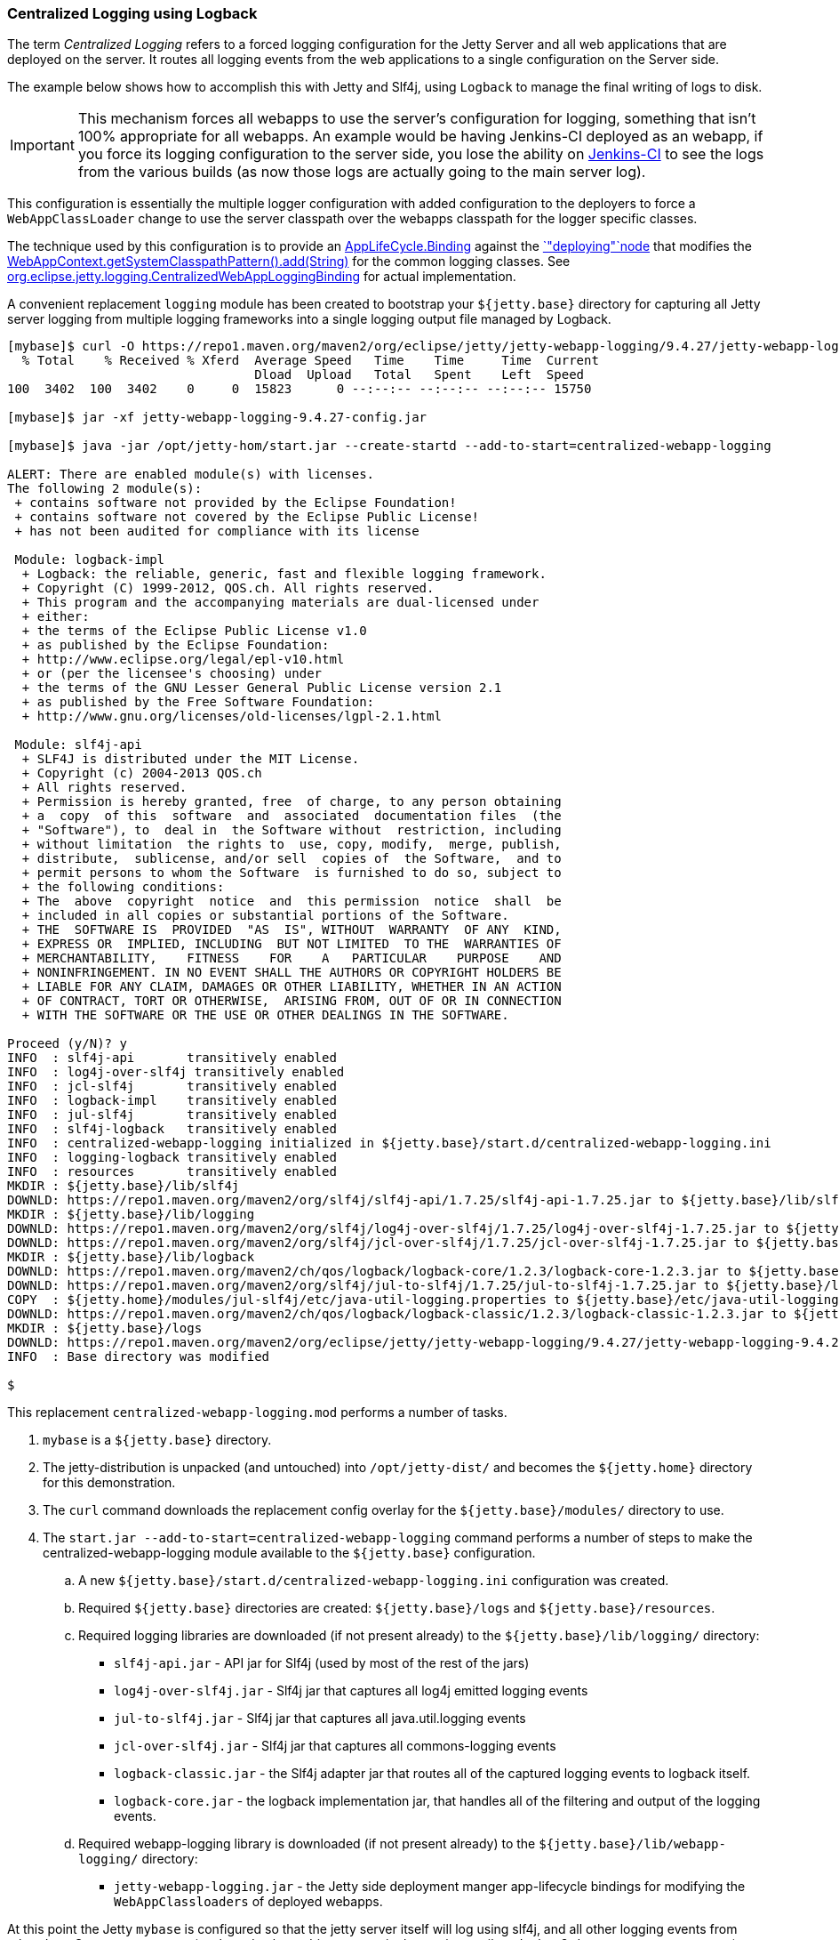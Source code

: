 //
//  ========================================================================
//  Copyright (c) 1995-2022 Mort Bay Consulting Pty Ltd and others.
//  ========================================================================
//  All rights reserved. This program and the accompanying materials
//  are made available under the terms of the Eclipse Public License v1.0
//  and Apache License v2.0 which accompanies this distribution.
//
//      The Eclipse Public License is available at
//      http://www.eclipse.org/legal/epl-v10.html
//
//      The Apache License v2.0 is available at
//      http://www.opensource.org/licenses/apache2.0.php
//
//  You may elect to redistribute this code under either of these licenses.
//  ========================================================================
//

[[example-logging-logback-centralized]]
=== Centralized Logging using Logback

The term _Centralized Logging_ refers to a forced logging configuration for the Jetty Server and all web applications that are deployed on the server.
It routes all logging events from the web applications to a single configuration on the Server side.

The example below shows how to accomplish this with Jetty and Slf4j, using `Logback` to manage the final writing of logs to disk.

[IMPORTANT]
====
This mechanism forces all webapps to use the server's configuration for logging, something that isn't 100% appropriate for all webapps.
An example would be having Jenkins-CI deployed as an webapp, if you force its logging configuration to the server side, you lose the ability on http://jenkins-ci.org/[Jenkins-CI] to see the logs from the various builds (as now those logs are actually going to the main server log).
====
This configuration is essentially the multiple logger configuration with added configuration to the deployers to force a `WebAppClassLoader` change to use the server classpath over the webapps classpath for the logger specific classes.

The technique used by this configuration is to provide an link:{JDURL}org/eclipse/jetty/deploy/AppLifeCycle.Binding.html[AppLifeCycle.Binding] against the link:{JDURL}/org/eclipse/jetty/deploy/AppLifeCycle.html[`"deploying"`node] that modifies the
link:{JDURL}/org/eclipse/jetty/webapp/WebAppContext.html#getSystemClasspathPattern()[WebAppContext.getSystemClasspathPattern().add(String)] for the common logging classes.
See https://github.com/jetty-project/jetty-webapp-logging/blob/master/jetty-webapp-logging/src/main/java/org/eclipse/jetty/webapp/logging/CentralizedWebAppLoggingBinding.java[org.eclipse.jetty.logging.CentralizedWebAppLoggingBinding] for actual implementation.

A convenient replacement `logging` module has been created to bootstrap your `${jetty.base}` directory for capturing all Jetty server logging from multiple logging frameworks into a single logging output file managed by Logback.

[source,screen,]
----
[mybase]$ curl -O https://repo1.maven.org/maven2/org/eclipse/jetty/jetty-webapp-logging/9.4.27/jetty-webapp-logging-9.4.27-config.jar
  % Total    % Received % Xferd  Average Speed   Time    Time     Time  Current
                                 Dload  Upload   Total   Spent    Left  Speed
100  3402  100  3402    0     0  15823      0 --:--:-- --:--:-- --:--:-- 15750

[mybase]$ jar -xf jetty-webapp-logging-9.4.27-config.jar

[mybase]$ java -jar /opt/jetty-hom/start.jar --create-startd --add-to-start=centralized-webapp-logging

ALERT: There are enabled module(s) with licenses.
The following 2 module(s):
 + contains software not provided by the Eclipse Foundation!
 + contains software not covered by the Eclipse Public License!
 + has not been audited for compliance with its license

 Module: logback-impl
  + Logback: the reliable, generic, fast and flexible logging framework.
  + Copyright (C) 1999-2012, QOS.ch. All rights reserved.
  + This program and the accompanying materials are dual-licensed under
  + either:
  + the terms of the Eclipse Public License v1.0
  + as published by the Eclipse Foundation:
  + http://www.eclipse.org/legal/epl-v10.html
  + or (per the licensee's choosing) under
  + the terms of the GNU Lesser General Public License version 2.1
  + as published by the Free Software Foundation:
  + http://www.gnu.org/licenses/old-licenses/lgpl-2.1.html

 Module: slf4j-api
  + SLF4J is distributed under the MIT License.
  + Copyright (c) 2004-2013 QOS.ch
  + All rights reserved.
  + Permission is hereby granted, free  of charge, to any person obtaining
  + a  copy  of this  software  and  associated  documentation files  (the
  + "Software"), to  deal in  the Software without  restriction, including
  + without limitation  the rights to  use, copy, modify,  merge, publish,
  + distribute,  sublicense, and/or sell  copies of  the Software,  and to
  + permit persons to whom the Software  is furnished to do so, subject to
  + the following conditions:
  + The  above  copyright  notice  and  this permission  notice  shall  be
  + included in all copies or substantial portions of the Software.
  + THE  SOFTWARE IS  PROVIDED  "AS  IS", WITHOUT  WARRANTY  OF ANY  KIND,
  + EXPRESS OR  IMPLIED, INCLUDING  BUT NOT LIMITED  TO THE  WARRANTIES OF
  + MERCHANTABILITY,    FITNESS    FOR    A   PARTICULAR    PURPOSE    AND
  + NONINFRINGEMENT. IN NO EVENT SHALL THE AUTHORS OR COPYRIGHT HOLDERS BE
  + LIABLE FOR ANY CLAIM, DAMAGES OR OTHER LIABILITY, WHETHER IN AN ACTION
  + OF CONTRACT, TORT OR OTHERWISE,  ARISING FROM, OUT OF OR IN CONNECTION
  + WITH THE SOFTWARE OR THE USE OR OTHER DEALINGS IN THE SOFTWARE.

Proceed (y/N)? y
INFO  : slf4j-api       transitively enabled
INFO  : log4j-over-slf4j transitively enabled
INFO  : jcl-slf4j       transitively enabled
INFO  : logback-impl    transitively enabled
INFO  : jul-slf4j       transitively enabled
INFO  : slf4j-logback   transitively enabled
INFO  : centralized-webapp-logging initialized in ${jetty.base}/start.d/centralized-webapp-logging.ini
INFO  : logging-logback transitively enabled
INFO  : resources       transitively enabled
MKDIR : ${jetty.base}/lib/slf4j
DOWNLD: https://repo1.maven.org/maven2/org/slf4j/slf4j-api/1.7.25/slf4j-api-1.7.25.jar to ${jetty.base}/lib/slf4j/slf4j-api-1.7.25.jar
MKDIR : ${jetty.base}/lib/logging
DOWNLD: https://repo1.maven.org/maven2/org/slf4j/log4j-over-slf4j/1.7.25/log4j-over-slf4j-1.7.25.jar to ${jetty.base}/lib/logging/log4j-over-slf4j-1.7.25.jar
DOWNLD: https://repo1.maven.org/maven2/org/slf4j/jcl-over-slf4j/1.7.25/jcl-over-slf4j-1.7.25.jar to ${jetty.base}/lib/slf4j/jcl-over-slf4j-1.7.25.jar
MKDIR : ${jetty.base}/lib/logback
DOWNLD: https://repo1.maven.org/maven2/ch/qos/logback/logback-core/1.2.3/logback-core-1.2.3.jar to ${jetty.base}/lib/logback/logback-core-1.2.3.jar
DOWNLD: https://repo1.maven.org/maven2/org/slf4j/jul-to-slf4j/1.7.25/jul-to-slf4j-1.7.25.jar to ${jetty.base}/lib/slf4j/jul-to-slf4j-1.7.25.jar
COPY  : ${jetty.home}/modules/jul-slf4j/etc/java-util-logging.properties to ${jetty.base}/etc/java-util-logging.properties
DOWNLD: https://repo1.maven.org/maven2/ch/qos/logback/logback-classic/1.2.3/logback-classic-1.2.3.jar to ${jetty.base}/lib/logback/logback-classic-1.2.3.jar
MKDIR : ${jetty.base}/logs
DOWNLD: https://repo1.maven.org/maven2/org/eclipse/jetty/jetty-webapp-logging/9.4.27/jetty-webapp-logging-9.4.27.jar to ${jetty.base}/lib/logging/jetty-webapp-logging-9.4.27.jar
INFO  : Base directory was modified

$
----

This replacement `centralized-webapp-logging.mod` performs a number of tasks.

. `mybase` is a `${jetty.base}` directory.
. The jetty-distribution is unpacked (and untouched) into `/opt/jetty-dist/` and becomes the `${jetty.home}` directory for this demonstration.
. The `curl` command downloads the replacement config overlay for the `${jetty.base}/modules/` directory to use.
. The `start.jar --add-to-start=centralized-webapp-logging` command performs a number of steps to make the centralized-webapp-logging module available to the `${jetty.base}` configuration.
.. A new `${jetty.base}/start.d/centralized-webapp-logging.ini` configuration was created.
.. Required `${jetty.base}` directories are created: `${jetty.base}/logs` and `${jetty.base}/resources`.
.. Required logging libraries are downloaded (if not present already) to the `${jetty.base}/lib/logging/` directory:
* `slf4j-api.jar` - API jar for Slf4j (used by most of the rest of the jars)
* `log4j-over-slf4j.jar` - Slf4j jar that captures all log4j emitted logging events
* `jul-to-slf4j.jar` - Slf4j jar that captures all java.util.logging events
* `jcl-over-slf4j.jar` - Slf4j jar that captures all commons-logging events
* `logback-classic.jar` - the Slf4j adapter jar that routes all of the captured logging events to logback itself.
* `logback-core.jar` - the logback implementation jar, that handles all of the filtering and output of the logging events.
.. Required webapp-logging library is downloaded (if not present already) to the `${jetty.base}/lib/webapp-logging/` directory:
* `jetty-webapp-logging.jar` - the Jetty side deployment manger app-lifecycle bindings for modifying the `WebAppClassloaders` of deployed webapps.

At this point the Jetty `mybase` is configured so that the jetty server itself will log using slf4j, and all other logging events from other Jetty Server components (such as database drivers, security layers, jsp, mail, and other 3rd party server components) are routed to logback for filtering and output.

All webapps deployed via the `DeploymentManager` have their `WebAppClassLoader` modified to use server side classes and configuration for all logging implementations.

The server classpath can be verified by using the `start.jar --list-config` command.

In essence, Jetty is now configured to emit its own logging events to slf4j, and various slf4j bridge jars are acting on behalf of `log4j`, `java.util.logging`, and `commons-logging`, routing all of the logging events to `logback`
(a slf4j implementation) for routing (to console, file, etc...).
